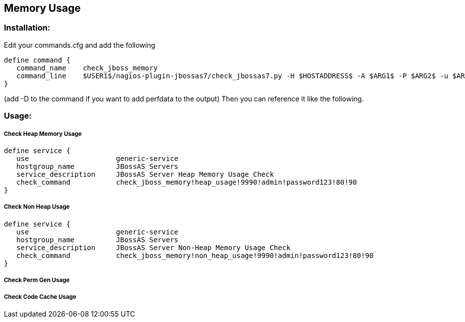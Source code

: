== Memory Usage ==

=== Installation: ===

Edit your commands.cfg and add the following

 define command {
    command_name    check_jboss_memory
    command_line    $USER1$/nagios-plugin-jbossas7/check_jbossas7.py -H $HOSTADDRESS$ -A $ARG1$ -P $ARG2$ -u $ARG3$ -p $ARG4$ -W $ARG5$ -C $ARG6$
 }

(add -D to the command if you want to add perfdata to the output)
Then you can reference it like the following.

=== Usage: ===

===== Check Heap Memory Usage =====

 define service {
    use                     generic-service
    hostgroup_name          JBossAS Servers
    service_description     JBossAS Server Heap Memory Usage Check
    check_command           check_jboss_memory!heap_usage!9990!admin!password123!80!90
 }

===== Check Non Heap Usage =====

 define service {
    use                     generic-service
    hostgroup_name          JBossAS Servers
    service_description     JBossAS Server Non-Heap Memory Usage Check
    check_command           check_jboss_memory!non_heap_usage!9990!admin!password123!80!90
 }

===== Check Perm Gen Usage =====

===== Check Code Cache Usage =====

